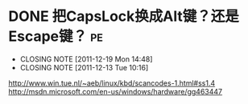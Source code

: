 * DONE 把CapsLock换成Alt键？还是Escape键？				 :pe:
  CLOSED: [2011-12-19 Mon 14:48]
  - CLOSING NOTE [2011-12-19 Mon 14:48]
  - CLOSING NOTE [2011-12-13 Tue 10:16]
  http://www.win.tue.nl/~aeb/linux/kbd/scancodes-1.html#ss1.4
  http://msdn.microsoft.com/en-us/windows/hardware/gg463447
